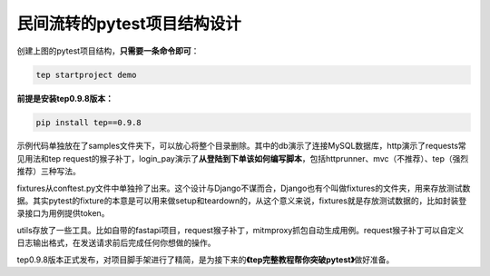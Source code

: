 民间流转的pytest项目结构设计
============================

|image1|

|image2|

创建上图的pytest项目结构，\ **只需要一条命令即可**\ ：

.. code:: shell

   tep startproject demo

|image3|

**前提是安装tep0.9.8版本：**

.. code:: shell

   pip install tep==0.9.8

示例代码单独放在了samples文件夹下，可以放心将整个目录删除。其中的db演示了连接MySQL数据库，http演示了requests常见用法和tep
request的猴子补丁，login_pay演示了\ **从登陆到下单该如何编写脚本**\ ，包括httprunner、mvc（不推荐）、tep（强烈推荐）三种写法。

fixtures从conftest.py文件中单独拎了出来。这个设计与Django不谋而合，Django也有个叫做fixtures的文件夹，用来存放测试数据。其实pytest的fixture的本意是可以用来做setup和teardown的，从这个意义来说，fixtures就是存放测试数据的，比如封装登录接口为用例提供token。

utils存放了一些工具。比如自带的fastapi项目，request猴子补丁，mitmproxy抓包自动生成用例。request猴子补丁可以自定义日志输出格式，在发送请求前后完成任何你想做的操作。

tep0.9.8版本正式发布，对项目脚手架进行了精简，是为接下来的\ **《tep完整教程帮你突破pytest》**\ 做好准备。

.. |image1| image:: ../wanggang.png
.. |image2| image:: 000011-民间流转的pytest项目结构设计/image-20220311215945404.png
.. |image3| image:: 000011-民间流转的pytest项目结构设计/image-20220311220135121.png
